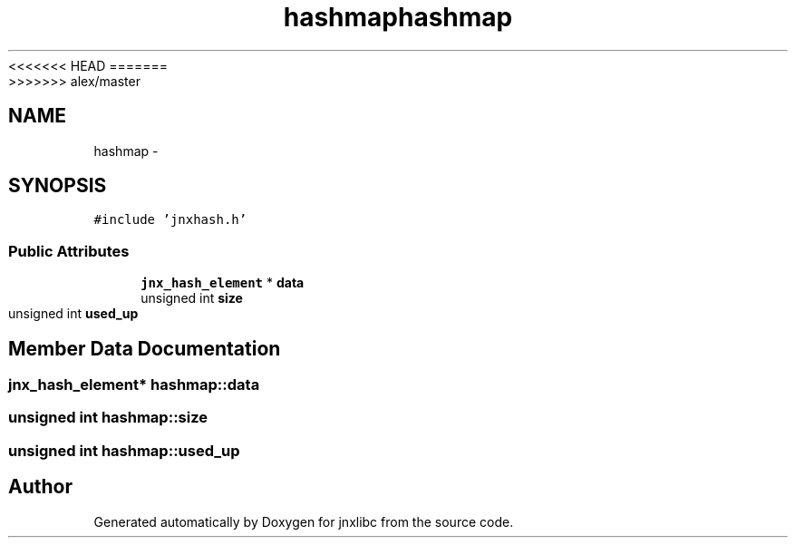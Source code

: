 <<<<<<< HEAD
.TH "hashmap" 3 "Wed Apr 16 2014" "jnxlibc" \" -*- nroff -*-
=======
.TH "hashmap" 3 "Sun Apr 27 2014" "jnxlibc" \" -*- nroff -*-
>>>>>>> alex/master
.ad l
.nh
.SH NAME
hashmap \- 
.SH SYNOPSIS
.br
.PP
.PP
\fC#include 'jnxhash\&.h'\fP
.SS "Public Attributes"

.in +1c
.ti -1c
.RI "\fBjnx_hash_element\fP * \fBdata\fP"
.br
.ti -1c
.RI "unsigned int \fBsize\fP"
.br
.ti -1c
.RI "unsigned int \fBused_up\fP"
.br
.in -1c
.SH "Member Data Documentation"
.PP 
.SS "\fBjnx_hash_element\fP* hashmap::data"

.SS "unsigned int hashmap::size"

.SS "unsigned int hashmap::used_up"


.SH "Author"
.PP 
Generated automatically by Doxygen for jnxlibc from the source code\&.
